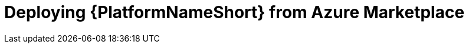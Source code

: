 :_mod-docs-content-type: PROCEDURE

[id="proc-azure-proc-azure-deploy-aap_{context}"]

= Deploying {PlatformNameShort} from Azure Marketplace

// [role="_abstract"]

